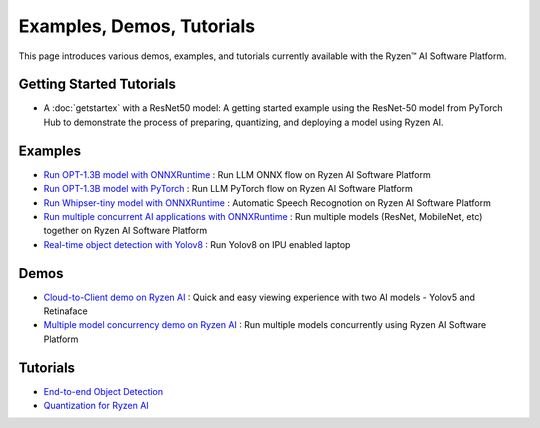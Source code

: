 ##########################
Examples, Demos, Tutorials 
##########################

This page introduces various demos, examples, and tutorials currently available with the Ryzen™ AI Software Platform. 

Getting Started Tutorials
~~~~~~~~~~~~~~~~~~~~~~~~~

- A :doc:`getstartex` with a ResNet50 model: A getting started example using the ResNet-50 model from PyTorch Hub to demonstrate the process of preparing, quantizing, and deploying a model using Ryzen AI.


Examples
~~~~~~~~

- `Run OPT-1.3B model with ONNXRuntime <https://github.com/amd/RyzenAI-SW/tree/main/example/opt-1.3b/opt-onnx>`_ : Run LLM ONNX flow on Ryzen AI Software Platform
- `Run OPT-1.3B model with PyTorch <https://github.com/amd/RyzenAI-SW/tree/main/example/opt-1.3b/opt-pytorch>`_ : Run LLM PyTorch flow on Ryzen AI Software Platform
- `Run Whipser-tiny model with ONNXRuntime <https://github.com/amd/RyzenAI-SW/tree/main/example/Whipser-tiny>`_ : Automatic Speech Recognotion on Ryzen AI Software Platform
- `Run multiple concurrent AI applications with ONNXRuntime <https://github.com/amd/RyzenAI-SW/tree/main/example/multi-model>`_ : Run multiple models (ResNet, MobileNet, etc) together on Ryzen AI Software Platform 
- `Real-time object detection with Yolov8 <https://github.com/amd/RyzenAI-SW/tree/main/example/Yolov8>`_ : Run Yolov8 on IPU enabled laptop

Demos
~~~~~

- `Cloud-to-Client demo on Ryzen AI <https://github.com/amd/RyzenAI-SW/tree/main/demo/cloud-to-client>`_ : Quick and easy viewing experience with two AI models - Yolov5 and Retinaface
- `Multiple model concurrency demo on Ryzen AI <https://github.com/amd/RyzenAI-SW/tree/main/demo/multi-model-exec>`_ : Run multiple models concurrently using Ryzen AI Software Platform

Tutorials
~~~~~~~~~

- `End-to-end Object Detection <https://github.com/amd/RyzenAI-SW/tree/main/tutorial/yolov8_e2e>`_
- `Quantization for Ryzen AI <https://github.com/amd/RyzenAI-SW/tree/main/tutorial/RyzenAI_quant_tutorial>`_

